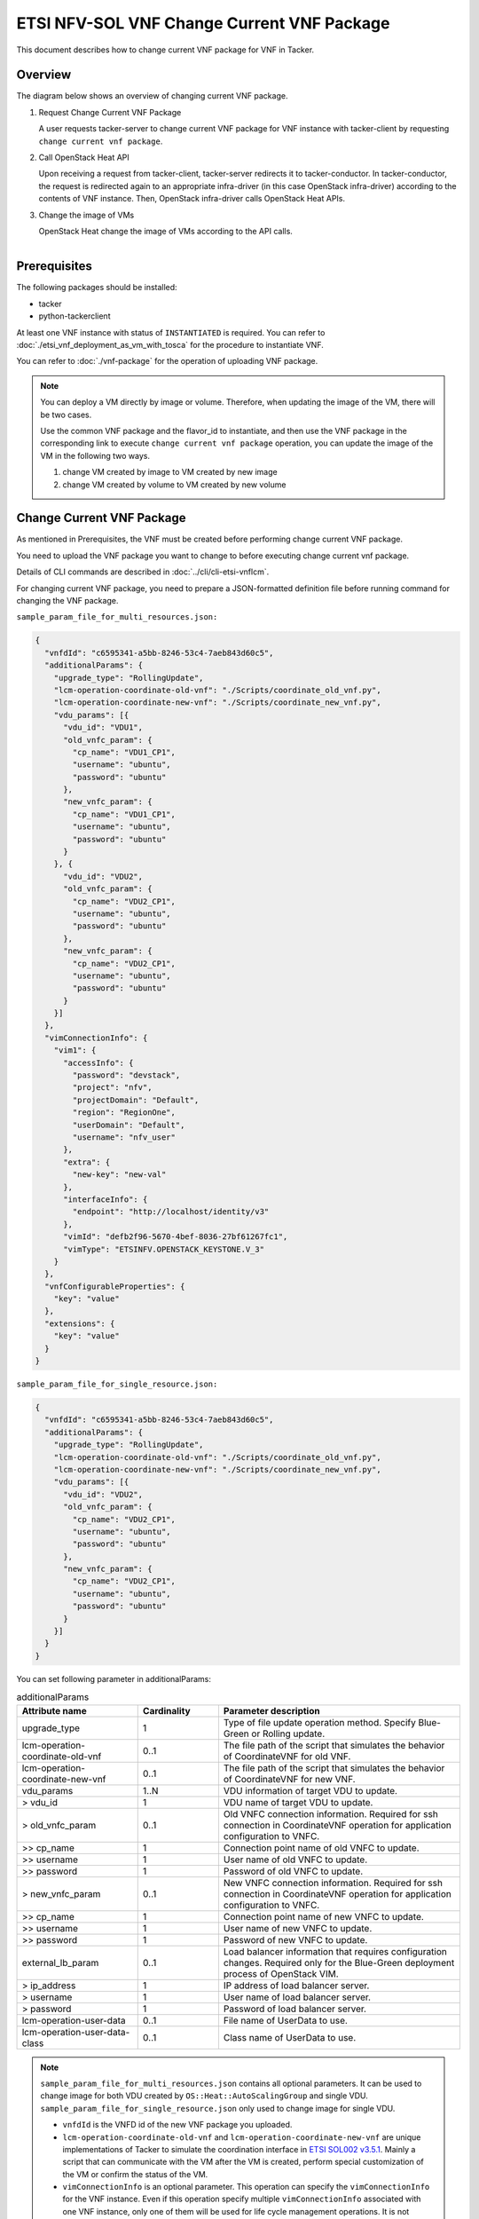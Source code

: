 ===========================================
ETSI NFV-SOL VNF Change Current VNF Package
===========================================

This document describes how to change current VNF package for VNF in Tacker.

Overview
--------

The diagram below shows an overview of changing current VNF package.

1. Request Change Current VNF Package

   A user requests tacker-server to change current VNF package for VNF instance
   with tacker-client by requesting ``change current vnf package``.

2. Call OpenStack Heat API

   Upon receiving a request from tacker-client, tacker-server redirects it to
   tacker-conductor.  In tacker-conductor, the request is redirected again to
   an appropriate infra-driver (in this case OpenStack infra-driver) according
   to the contents of VNF instance.  Then, OpenStack infra-driver calls
   OpenStack Heat APIs.

3. Change the image of VMs

   OpenStack Heat change the image of VMs according to the API calls.

.. figure:: ../_images/etsi_vnf_change_current_vnf_package.png
    :align: left

Prerequisites
-------------

The following packages should be installed:

* tacker
* python-tackerclient

At least one VNF instance with status of ``INSTANTIATED`` is required.
You can refer to :doc:`./etsi_vnf_deployment_as_vm_with_tosca` for the
procedure to instantiate VNF.

You can refer to :doc:`./vnf-package` for the operation of uploading
VNF package.


.. note::
  You can deploy a VM directly by image or volume.
  Therefore, when updating the
  image of the VM, there will be two cases.

  Use the common VNF package and the flavor_id to instantiate,
  and then use the VNF package in the corresponding link to
  execute ``change current vnf package`` operation,
  you can update the image of the VM in the following two ways.

  1. change VM created by image to VM created by new image

  2. change VM created by volume to VM created by new volume

Change Current VNF Package
--------------------------

As mentioned in Prerequisites, the VNF must be created
before performing change current VNF package.

You need to upload the VNF package you want to change to before
executing change current vnf package.

Details of CLI commands are described in
:doc:`../cli/cli-etsi-vnflcm`.

For changing current VNF package, you need to prepare a JSON-formatted
definition file before running command for changing the VNF package.

``sample_param_file_for_multi_resources.json:``

.. code-block:: json

  {
    "vnfdId": "c6595341-a5bb-8246-53c4-7aeb843d60c5",
    "additionalParams": {
      "upgrade_type": "RollingUpdate",
      "lcm-operation-coordinate-old-vnf": "./Scripts/coordinate_old_vnf.py",
      "lcm-operation-coordinate-new-vnf": "./Scripts/coordinate_new_vnf.py",
      "vdu_params": [{
        "vdu_id": "VDU1",
        "old_vnfc_param": {
          "cp_name": "VDU1_CP1",
          "username": "ubuntu",
          "password": "ubuntu"
        },
        "new_vnfc_param": {
          "cp_name": "VDU1_CP1",
          "username": "ubuntu",
          "password": "ubuntu"
        }
      }, {
        "vdu_id": "VDU2",
        "old_vnfc_param": {
          "cp_name": "VDU2_CP1",
          "username": "ubuntu",
          "password": "ubuntu"
        },
        "new_vnfc_param": {
          "cp_name": "VDU2_CP1",
          "username": "ubuntu",
          "password": "ubuntu"
        }
      }]
    },
    "vimConnectionInfo": {
      "vim1": {
        "accessInfo": {
          "password": "devstack",
          "project": "nfv",
          "projectDomain": "Default",
          "region": "RegionOne",
          "userDomain": "Default",
          "username": "nfv_user"
        },
        "extra": {
          "new-key": "new-val"
        },
        "interfaceInfo": {
          "endpoint": "http://localhost/identity/v3"
        },
        "vimId": "defb2f96-5670-4bef-8036-27bf61267fc1",
        "vimType": "ETSINFV.OPENSTACK_KEYSTONE.V_3"
      }
    },
    "vnfConfigurableProperties": {
      "key": "value"
    },
    "extensions": {
      "key": "value"
    }
  }

``sample_param_file_for_single_resource.json:``

.. code-block:: json

  {
    "vnfdId": "c6595341-a5bb-8246-53c4-7aeb843d60c5",
    "additionalParams": {
      "upgrade_type": "RollingUpdate",
      "lcm-operation-coordinate-old-vnf": "./Scripts/coordinate_old_vnf.py",
      "lcm-operation-coordinate-new-vnf": "./Scripts/coordinate_new_vnf.py",
      "vdu_params": [{
        "vdu_id": "VDU2",
        "old_vnfc_param": {
          "cp_name": "VDU2_CP1",
          "username": "ubuntu",
          "password": "ubuntu"
        },
        "new_vnfc_param": {
          "cp_name": "VDU2_CP1",
          "username": "ubuntu",
          "password": "ubuntu"
        }
      }]
    }
  }

You can set following parameter in additionalParams:

.. list-table:: additionalParams
  :widths: 15 10 30
  :header-rows: 1

  * - Attribute name
    - Cardinality
    - Parameter description
  * - upgrade_type
    - 1
    - Type of file update operation method. Specify Blue-Green or Rolling update.
  * - lcm-operation-coordinate-old-vnf
    - 0..1
    - The file path of the script that simulates the behavior of CoordinateVNF for old VNF.
  * - lcm-operation-coordinate-new-vnf
    - 0..1
    - The file path of the script that simulates the behavior of CoordinateVNF for new VNF.
  * - vdu_params
    - 1..N
    - VDU information of target VDU to update.
  * - > vdu_id
    - 1
    - VDU name of target VDU to update.
  * - > old_vnfc_param
    - 0..1
    - Old VNFC connection information. Required for ssh connection in CoordinateVNF operation for application configuration to VNFC.
  * - >> cp_name
    - 1
    - Connection point name of old VNFC to update.
  * - >> username
    - 1
    - User name of old VNFC to update.
  * - >> password
    - 1
    - Password of old VNFC to update.
  * - > new_vnfc_param
    - 0..1
    - New VNFC connection information. Required for ssh connection in CoordinateVNF operation for application configuration to VNFC.
  * - >> cp_name
    - 1
    - Connection point name of new VNFC to update.
  * - >> username
    - 1
    - User name of new VNFC to update.
  * - >> password
    - 1
    - Password of new VNFC to update.
  * - external_lb_param
    - 0..1
    - Load balancer information that requires configuration changes. Required only for the Blue-Green deployment process of OpenStack VIM.
  * - > ip_address
    - 1
    - IP address of load balancer server.
  * - > username
    - 1
    - User name of load balancer server.
  * - > password
    - 1
    - Password of load balancer server.
  * - lcm-operation-user-data
    - 0..1
    - File name of UserData to use.
  * - lcm-operation-user-data-class
    - 0..1
    - Class name of UserData to use.

.. note::
  ``sample_param_file_for_multi_resources.json`` contains all optional
  parameters. It can be used to change image for both VDU created by
  ``OS::Heat::AutoScalingGroup`` and single VDU.
  ``sample_param_file_for_single_resource.json`` only used to change image for
  single VDU.

  * ``vnfdId`` is the VNFD id of the new VNF package you uploaded.
  * ``lcm-operation-coordinate-old-vnf`` and
    ``lcm-operation-coordinate-new-vnf`` are unique implementations of Tacker
    to simulate the coordination interface in `ETSI SOL002 v3.5.1`_. Mainly a
    script that can communicate with the VM after the VM is created, perform
    special customization of the VM or confirm the status of the VM.
  * ``vimConnectionInfo`` is an optional parameter.
    This operation can specify the ``vimConnectionInfo`` for
    the VNF instance.
    Even if this operation specify multiple ``vimConnectionInfo``
    associated with one VNF instance, only one of them will be used
    for life cycle management operations.
    It is not possible to delete the key of registered ``vimConnectionInfo``.
  * ``vnfConfigurableProperties`` and ``extensions`` are optional
    parameter.
    As with the update operation, these values are updated by performing
    JSON Merge Patch with the values set in the request parameter to the
    current values.
    For ``metadata``, the value set before this operation is maintained.

.. note::
  Currently, this operation only supports some functions of
  ``Change Current VNF Package``.

  * There are several ways to update VDUs, but Bobcat version Tacker only
    supports ``RollingUpdate`` type. You can set it via ``upgrade_type``
    param.

  * Currently only support update images of VMs and modify external networks.

  * Currently unsupported updates:

    * This API currently does not support increasing or decreasing the number
      of VNFcs according to the VNF package.
    * The add and delete operations of the entire VDU are not supported.
    * In the definition of ETSI, external and internal networks
      (e.g. extVirtualLinks, extManagedVirtualLinks) can be modified.
      This current API supports the operations of modifying external
      networks only and does not support the following operations.

      * Adding and deleting external networks.
      * Modifying, adding, and deleting internal networks.

How to Change VM created by image to VM created by new image
~~~~~~~~~~~~~~~~~~~~~~~~~~~~~~~~~~~~~~~~~~~~~~~~~~~~~~~~~~~~

Execute Change Current VNF Package CLI command. After complete this change
operation you should check resource status by Heat CLI commands.

1. check 'ID' and 'Stack Status' of the stack before and after operation.
This is to confirm that stack 'ID' has changed before and after operation,
and that the Stack update has been updated successfully.

2. check 'physical_resource_id' and 'resource_status' of the VDU and VDU's
parent resource. This is to confirm that 'physical_resource_id' has no change
before and after operation, and that the resource_status has been updated
successfully.

3. check 'image' information of VDU before and after operation. This is to
confirm that VDU's has changed successfully.
See `Heat CLI reference`_. for details on Heat CLI commands.

.. note::
  Both single VM and VM created by ``OS::Heat::AutoScalingGroup`` support
  change from image to image.
  The single VM is created directly by ``OS::Nova::Server`` defined in the
  top heat template.

* Check point 1 before operation

  Stack information before operation:

  .. code-block:: console

    $ openstack stack list -c 'ID' -c 'Stack Name' -c 'Stack Status'

  Result:

  .. code-block:: console

    +--------------------------------------+------------------------------------------+-----------------+
    | ID                                   | Stack Name                               | Stack Status    |
    +--------------------------------------+------------------------------------------+-----------------+
    | 5330ea82-0fd6-4a29-a796-0646e7c6815f | vnf-7f8e5afa-101e-4e0b-a936-62fe01ef1b25 | CREATE_COMPLETE |
    +--------------------------------------+------------------------------------------+-----------------+

* Check point 2 before operation

  Stack resource information before operation:

  .. code-block:: console

    $ openstack stack resource list 5330ea82-0fd6-4a29-a796-0646e7c6815f \
      --filter type='OS::Heat::AutoScalingGroup'

  Result:

  .. code-block:: console

    +---------------+--------------------------------------+----------------------------+-----------------+----------------------+
    | resource_name | physical_resource_id                 | resource_type              | resource_status | updated_time         |
    +---------------+--------------------------------------+----------------------------+-----------------+----------------------+
    | VDU1_scale    | 2ebbff6f-cd91-489b-a758-1c98e7ff5153 | OS::Heat::AutoScalingGroup | CREATE_COMPLETE | 2022-03-16T07:02:51Z |
    +---------------+--------------------------------------+----------------------------+-----------------+----------------------+

  VDU(created by ``OS::Heat::AutoScalingGroup``)'s parent information
  before operation:

  .. code-block:: console

    $ openstack stack resource list 2ebbff6f-cd91-489b-a758-1c98e7ff5153


  Result:

  .. code-block:: console

    +---------------+--------------------------------------+---------------------------+-----------------+----------------------+
    | resource_name | physical_resource_id                 | resource_type             | resource_status | updated_time         |
    +---------------+--------------------------------------+---------------------------+-----------------+----------------------+
    | xgaeg5oul435  | f96d0234-1486-47e4-8fd5-ec986e46c01e | base_hot_nested_VDU1.yaml | CREATE_COMPLETE | 2022-03-16T07:02:51Z |
    +---------------+--------------------------------------+---------------------------+-----------------+----------------------+

  VDU(created by ``OS::Heat::AutoScalingGroup``) information before operation:

  .. code-block:: console

    $ openstack stack resource list f96d0234-1486-47e4-8fd5-ec986e46c01e


  Result:

  .. code-block:: console

    +---------------+--------------------------------------+-------------------+-----------------+----------------------+
    | resource_name | physical_resource_id                 | resource_type     | resource_status | updated_time         |
    +---------------+--------------------------------------+-------------------+-----------------+----------------------+
    | VDU1          | 0810da4d-3466-4852-aa92-60ad05027b5a | OS::Nova::Server  | CREATE_COMPLETE | 2022-03-16T07:02:52Z |
    | VDU1_CP1      | 0bb0a091-b53f-484c-8050-77a44c2537f6 | OS::Neutron::Port | CREATE_COMPLETE | 2022-03-16T07:02:52Z |
    +---------------+--------------------------------------+-------------------+-----------------+----------------------+

  VDU(single) information before operation:

  .. code-block:: console

    $ openstack stack resource list 5330ea82-0fd6-4a29-a796-0646e7c6815f


  Result:

  .. code-block:: console

    +----------------+--------------------------------------+----------------------------+-----------------+----------------------+--------------------------------------------------------------------------------------------+
    | resource_name  | physical_resource_id                 | resource_type              | resource_status | updated_time         | stack_name                                                                                 |
    +----------------+--------------------------------------+----------------------------+-----------------+----------------------+--------------------------------------------------------------------------------------------+
    | VDU2           | 2fefd9f9-b4d0-4313-a80f-e3db7df9a6bc | OS::Nova::Server           | CREATE_COMPLETE | 2022-03-16T07:02:49Z | vnf-7f8e5afa-101e-4e0b-a936-62fe01ef1b25                                                   |
    +----------------+--------------------------------------+----------------------------+-----------------+----------------------+--------------------------------------------------------------------------------------------+

* Check point 3 before operation

  VDU(created by ``OS::Heat::AutoScalingGroup``) detailed information before
  operation:

  .. code-block:: console

    $ openstack stack resource show f96d0234-1486-47e4-8fd5-ec986e46c01e VDU1 \
      -c attributes --fit-width


  Result:

  .. code-block:: console

    +------------------------+----------------------------------------------------------------------------------------------------------------------------------------------------------------------------------------------------------------------------------+
    | Field                  | Value                                                                                                                                                                                                                            |
    +------------------------+----------------------------------------------------------------------------------------------------------------------------------------------------------------------------------------------------------------------------------+
    | attributes             | {'id': '0810da4d-3466-4852-aa92-60ad05027b5a', 'name': 'VDU1', 'status': 'ACTIVE', 'tenant_id': '11ee4693b37c4b7995ab2ae331e9adf3', 'user_id': '26ee3a6213f049b18e88b09ff282e817', 'metadata': {}, 'hostId':                     |
    |                        | '8e3b497672d982efde3d3f6abaab5c8c1cd770ed8b95a24daf914d5c', 'image': {'id': '3f87132d-0c98-42a6-aa7b-b7db1f25e4fa', 'links': [{'rel': 'bookmark', 'href':                                                                        |
    |                        | 'http://192.168.10.115/compute/images/3f87132d-0c98-42a6-aa7b-b7db1f25e4fa'}]}, 'flavor': {'vcpus': 1, 'ram': 512, 'disk': 1, 'ephemeral': 0, 'swap': 0, 'original_name': 'm1.tiny', 'extra_specs': {'hw_rng:allowed': 'True'}}, |
    |                        | 'created': '2022-03-16T07:02:54Z', 'updated': '2022-03-16T07:03:02Z', 'addresses': {'net0': [{'version': 4, 'addr': '10.10.0.250', 'OS-EXT-IPS:type': 'fixed', 'OS-EXT-IPS-MAC:mac_addr': 'fa:16:3e:00:b8:21'}]}, 'accessIPv4':  |
    |                        | '', 'accessIPv6': '', 'links': [{'rel': 'self', 'href': 'http://192.168.10.115/compute/v2.1/servers/0810da4d-3466-4852-aa92-60ad05027b5a'}, {'rel': 'bookmark', 'href':                                                          |
    |                        | 'http://192.168.10.115/compute/servers/0810da4d-3466-4852-aa92-60ad05027b5a'}], 'OS-DCF:diskConfig': 'MANUAL', 'progress': 0, 'OS-EXT-AZ:availability_zone': 'nova', 'config_drive': '', 'key_name': None, 'OS-SRV-              |
    |                        | USG:launched_at': '2022-03-16T07:07:07.000000', 'OS-SRV-USG:terminated_at': None, 'security_groups': [{'name': 'default'}], 'OS-EXT-SRV-ATTR:host': 'compute01', 'OS-EXT-SRV-ATTR:instance_name': 'instance-00000649', 'OS-EXT-  |
    |                        | SRV-ATTR:hypervisor_hostname': 'compute01', 'OS-EXT-SRV-ATTR:reservation_id': 'r-9amm9w8i', 'OS-EXT-SRV-ATTR:launch_index': 0, 'OS-EXT-SRV-ATTR:hostname': 'vdu1', 'OS-EXT-SRV-ATTR:kernel_id': '', 'OS-EXT-SRV-                 |
    |                        | ATTR:ramdisk_id': '', 'OS-EXT-SRV-ATTR:root_device_name': '/dev/vda', 'OS-EXT-SRV-ATTR:user_data': '...'                                                                                                                         |
    +------------------------+----------------------------------------------------------------------------------------------------------------------------------------------------------------------------------------------------------------------------------+

  VDU(single) detailed information before operation:

  .. code-block:: console

    $ openstack stack resource show 5330ea82-0fd6-4a29-a796-0646e7c6815f VDU2 \
      -c attributes --fit-width


  Result:

  .. code-block:: console

    +------------------------+----------------------------------------------------------------------------------------------------------------------------------------------------------------------------------------------------------------------------------+
    | Field                  | Value                                                                                                                                                                                                                            |
    +------------------------+----------------------------------------------------------------------------------------------------------------------------------------------------------------------------------------------------------------------------------+
    | attributes             | {'id': '2fefd9f9-b4d0-4313-a80f-e3db7df9a6bc', 'name': 'vn-5afa-101e-4e0b-a936-62fe01ef1b25-VDU2-hvcqmgvy3btj', 'status': 'ACTIVE', 'tenant_id': '11ee4693b37c4b7995ab2ae331e9adf3', 'user_id':                                  |
    |                        | '26ee3a6213f049b18e88b09ff282e817', 'metadata': {}, 'hostId': '8e3b497672d982efde3d3f6abaab5c8c1cd770ed8b95a24daf914d5c', 'image': {'id': '3f87132d-0c98-42a6-aa7b-b7db1f25e4fa', 'links': [{'rel': 'bookmark', 'href':          |
    |                        | 'http://192.168.10.115/compute/images/18fd7e66-c81f-48bb-bf18-d523996ce59c'}]}, 'flavor': {'vcpus': 1, 'ram': 512, 'disk': 1, 'ephemeral': 0, 'swap': 0, 'original_name': 'm1.tiny', 'extra_specs': {'hw_rng:allowed': 'True'}}, |
    |                        | 'created': '2022-03-16T07:02:53Z', 'updated': '2022-03-16T07:03:53Z', 'addresses': {'net0': [{'version': 4, 'addr': '10.10.0.101', 'OS-EXT-IPS:type': 'fixed', 'OS-EXT-IPS-MAC:mac_addr': 'fa:16:3e:7e:04:de'}]}, 'accessIPv4':  |
    |                        | '', 'accessIPv6': '', 'links': [{'rel': 'self', 'href': 'http://192.168.10.115/compute/v2.1/servers/2fefd9f9-b4d0-4313-a80f-e3db7df9a6bc'}, {'rel': 'bookmark', 'href':                                                          |
    |                        | 'http://192.168.10.115/compute/servers/2fefd9f9-b4d0-4313-a80f-e3db7df9a6bc'}], 'OS-DCF:diskConfig': 'MANUAL', 'progress': 0, 'OS-EXT-AZ:availability_zone': 'nova', 'config_drive': '', 'key_name': None, 'OS-SRV-              |
    |                        | USG:launched_at': '2022-03-16T07:07:10.000000', 'OS-SRV-USG:terminated_at': None, 'security_groups': [{'name': 'default'}], 'OS-EXT-SRV-ATTR:host': 'compute01', 'OS-EXT-SRV-ATTR:instance_name': 'instance-00000648', 'OS-EXT-  |
    |                        | SRV-ATTR:hypervisor_hostname': 'compute01', 'OS-EXT-SRV-ATTR:reservation_id': 'r-dgt54f2r', 'OS-EXT-SRV-ATTR:launch_index': 0, 'OS-EXT-SRV-ATTR:hostname': 'vn-5afa-101e-4e0b-a936-62fe01ef1b25-vdu2-hvcqmgvy3btj', 'OS-EXT-SRV- |
    |                        | ATTR:kernel_id': '', 'OS-EXT-SRV-ATTR:ramdisk_id': '', 'OS-EXT-SRV-ATTR:root_device_name': '/dev/vda', 'OS-EXT-SRV-ATTR:user_data': '...'                                                                                        |
    +------------------------+----------------------------------------------------------------------------------------------------------------------------------------------------------------------------------------------------------------------------------+

* Execute Change Current VNF Package

  Change Current VNF Package execution of the entire VNF:

  .. code-block:: console

    $ openstack vnflcm change-vnfpkg VNF_INSTANCE_ID \
         ./sample_param_file_for_multi_resources.json \
         --os-tacker-api-version 2

  Result:

  .. code-block:: console

    Change Current VNF Package for VNF Instance 7f8e5afa-101e-4e0b-a936-62fe01ef1b25 has been accepted.

* Check point 1 after operation

  Stack information after operation:

  .. code-block:: console

    $ openstack stack list -c 'ID' -c 'Stack Name' -c 'Stack Status'

  Result:

  .. code-block:: console

    +--------------------------------------+------------------------------------------+-----------------+
    | ID                                   | Stack Name                               | Stack Status    |
    +--------------------------------------+------------------------------------------+-----------------+
    | 5330ea82-0fd6-4a29-a796-0646e7c6815f | vnf-7f8e5afa-101e-4e0b-a936-62fe01ef1b25 | UPDATE_COMPLETE |
    +--------------------------------------+------------------------------------------+-----------------+
  .. note::
    'Stack Status' transitions to UPDATE_COMPLETE.

* Check point 2 after operation

  Stack resource information after operation:

  .. code-block:: console

    $ openstack stack resource list 5330ea82-0fd6-4a29-a796-0646e7c6815f \
      --filter type='OS::Heat::AutoScalingGroup'

  Result:

  .. code-block:: console

    +---------------+--------------------------------------+----------------------------+-----------------+----------------------+
    | resource_name | physical_resource_id                 | resource_type              | resource_status | updated_time         |
    +---------------+--------------------------------------+----------------------------+-----------------+----------------------+
    | VDU1_scale    | 2ebbff6f-cd91-489b-a758-1c98e7ff5153 | OS::Heat::AutoScalingGroup | UPDATE_COMPLETE | 2022-03-16T07:14:19Z |
    +---------------+--------------------------------------+----------------------------+-----------------+----------------------+

  VDU(created by ``OS::Heat::AutoScalingGroup``)'s parent information
  after operation:

  .. code-block:: console

    $ openstack stack resource list 2ebbff6f-cd91-489b-a758-1c98e7ff5153

  Result:

  .. code-block:: console

    +---------------+--------------------------------------+---------------------------+-----------------+----------------------+
    | resource_name | physical_resource_id                 | resource_type             | resource_status | updated_time         |
    +---------------+--------------------------------------+---------------------------+-----------------+----------------------+
    | xgaeg5oul435  | f96d0234-1486-47e4-8fd5-ec986e46c01e | base_hot_nested_VDU1.yaml | UPDATE_COMPLETE | 2022-03-16T07:14:19Z |
    +---------------+--------------------------------------+---------------------------+-----------------+----------------------+
  .. note::
    'resource_status' transitions to UPDATE_COMPLETE.

  VDU(created by ``OS::Heat::AutoScalingGroup``) information after operation:

  .. code-block:: console

    $ openstack stack resource list f96d0234-1486-47e4-8fd5-ec986e46c01e

  Result:

  .. code-block:: console

    +---------------+--------------------------------------+-------------------+-----------------+----------------------+
    | resource_name | physical_resource_id                 | resource_type     | resource_status | updated_time         |
    +---------------+--------------------------------------+-------------------+-----------------+----------------------+
    | VDU1          | 0810da4d-3466-4852-aa92-60ad05027b5a | OS::Nova::Server  | UPDATE_COMPLETE | 2022-03-16T07:13:32Z |
    | VDU1_CP1      | 0bb0a091-b53f-484c-8050-77a44c2537f6 | OS::Neutron::Port | CREATE_COMPLETE | 2022-03-16T07:02:52Z |
    +---------------+--------------------------------------+-------------------+-----------------+----------------------+

  .. note::
    'resource_status' transitions to UPDATE_COMPLETE.

  VDU(single) information after operation:

  .. code-block:: console

    $ openstack stack resource list 5330ea82-0fd6-4a29-a796-0646e7c6815f

  Result:

  .. code-block:: console

    +----------------+--------------------------------------+----------------------------+-----------------+----------------------+--------------------------------------------------------------------------------------------+
    | resource_name  | physical_resource_id                 | resource_type              | resource_status | updated_time         | stack_name                                                                                 |
    +----------------+--------------------------------------+----------------------------+-----------------+----------------------+--------------------------------------------------------------------------------------------+
    | VDU2           | 2fefd9f9-b4d0-4313-a80f-e3db7df9a6bc | OS::Nova::Server           | UPDATE_COMPLETE | 2022-03-16T07:13:58Z | vnf-7f8e5afa-101e-4e0b-a936-62fe01ef1b25                                                   |
    +----------------+--------------------------------------+----------------------------+-----------------+----------------------+--------------------------------------------------------------------------------------------+

* Check point 3 after operation

  VDU(created by ``OS::Heat::AutoScalingGroup``) detailed information after
  operation:

  .. code-block:: console

    $ openstack stack resource show f96d0234-1486-47e4-8fd5-ec986e46c01e VDU1 \
      -c attributes --fit-width

  Result:

  .. code-block:: console

    +------------------------+----------------------------------------------------------------------------------------------------------------------------------------------------------------------------------------------------------------------------------+
    | Field                  | Value                                                                                                                                                                                                                            |
    +------------------------+----------------------------------------------------------------------------------------------------------------------------------------------------------------------------------------------------------------------------------+
    | attributes             | {'id': '0810da4d-3466-4852-aa92-60ad05027b5a', 'name': 'VDU1', 'status': 'ACTIVE', 'tenant_id': '11ee4693b37c4b7995ab2ae331e9adf3', 'user_id': '26ee3a6213f049b18e88b09ff282e817', 'metadata': {}, 'hostId':                     |
    |                        | '8e3b497672d982efde3d3f6abaab5c8c1cd770ed8b95a24daf914d5c', 'image': {'id': '68da152a-13af-43f6-aaaa-a7b88123d654', 'links': [{'rel': 'bookmark', 'href':                                                                        |
    |                        | 'http://192.168.10.115/compute/images/68da152a-13af-43f6-aaaa-a7b88123d654'}]}, 'flavor': {'vcpus': 1, 'ram': 512, 'disk': 1, 'ephemeral': 0, 'swap': 0, 'original_name': 'm1.tiny', 'extra_specs': {'hw_rng:allowed': 'True'}}, |
    |                        | 'created': '2022-03-16T07:02:54Z', 'updated': '2022-03-16T07:13:41Z', 'addresses': {'net0': [{'version': 4, 'addr': '10.10.0.250', 'OS-EXT-IPS:type': 'fixed', 'OS-EXT-IPS-MAC:mac_addr': 'fa:16:3e:00:b8:21'}]}, 'accessIPv4':  |
    |                        | '', 'accessIPv6': '', 'links': [{'rel': 'self', 'href': 'http://192.168.10.115/compute/v2.1/servers/0810da4d-3466-4852-aa92-60ad05027b5a'}, {'rel': 'bookmark', 'href':                                                          |
    |                        | 'http://192.168.10.115/compute/servers/0810da4d-3466-4852-aa92-60ad05027b5a'}], 'OS-DCF:diskConfig': 'MANUAL', 'progress': 0, 'OS-EXT-AZ:availability_zone': 'nova', 'config_drive': '', 'key_name': None, 'OS-SRV-              |
    |                        | USG:launched_at': '2022-03-16T07:17:46.000000', 'OS-SRV-USG:terminated_at': None, 'security_groups': [{'name': 'default'}], 'OS-EXT-SRV-ATTR:host': 'compute01', 'OS-EXT-SRV-ATTR:instance_name': 'instance-00000649', 'OS-EXT-  |
    |                        | SRV-ATTR:hypervisor_hostname': 'compute01', 'OS-EXT-SRV-ATTR:reservation_id': 'r-9amm9w8i', 'OS-EXT-SRV-ATTR:launch_index': 0, 'OS-EXT-SRV-ATTR:hostname': 'vdu1', 'OS-EXT-SRV-ATTR:kernel_id': '', 'OS-EXT-SRV-                 |
    |                        | ATTR:ramdisk_id': '', 'OS-EXT-SRV-ATTR:root_device_name': '/dev/vda', 'OS-EXT-SRV-ATTR:user_data': '...'                                                                                                                         |
    +------------------------+----------------------------------------------------------------------------------------------------------------------------------------------------------------------------------------------------------------------------------+

  .. note::
    You can check 'image'->'id' has changed from
    '3f87132d-0c98-42a6-aa7b-b7db1f25e4fa' to
    '68da152a-13af-43f6-aaaa-a7b88123d654'.

  VDU(single) detailed information after operation:

  .. code-block:: console

    $ openstack stack resource show 5330ea82-0fd6-4a29-a796-0646e7c6815f VDU2 \
      -c attributes --fit-width

  Result:

  .. code-block:: console

    +------------------------+----------------------------------------------------------------------------------------------------------------------------------------------------------------------------------------------------------------------------------+
    | Field                  | Value                                                                                                                                                                                                                            |
    +------------------------+----------------------------------------------------------------------------------------------------------------------------------------------------------------------------------------------------------------------------------+
    | attributes             | {'id': '2fefd9f9-b4d0-4313-a80f-e3db7df9a6bc', 'name': 'vn-5afa-101e-4e0b-a936-62fe01ef1b25-VDU2-hvcqmgvy3btj', 'status': 'ACTIVE', 'tenant_id': '11ee4693b37c4b7995ab2ae331e9adf3', 'user_id':                                  |
    |                        | '26ee3a6213f049b18e88b09ff282e817', 'metadata': {}, 'hostId': '8e3b497672d982efde3d3f6abaab5c8c1cd770ed8b95a24daf914d5c', 'image': {'id': '18fd7e66-c81f-48bb-bf18-d523996ce59c', 'links': [{'rel': 'bookmark', 'href':          |
    |                        | 'http://192.168.10.115/compute/images/18fd7e66-c81f-48bb-bf18-d523996ce59c'}]}, 'flavor': {'vcpus': 1, 'ram': 512, 'disk': 1, 'ephemeral': 0, 'swap': 0, 'original_name': 'm1.tiny', 'extra_specs': {'hw_rng:allowed': 'True'}}, |
    |                        | 'created': '2022-03-16T07:02:53Z', 'updated': '2022-03-16T07:14:05Z', 'addresses': {'net0': [{'version': 4, 'addr': '10.10.0.101', 'OS-EXT-IPS:type': 'fixed', 'OS-EXT-IPS-MAC:mac_addr': 'fa:16:3e:7e:04:de'}]}, 'accessIPv4':  |
    |                        | '', 'accessIPv6': '', 'links': [{'rel': 'self', 'href': 'http://192.168.10.115/compute/v2.1/servers/2fefd9f9-b4d0-4313-a80f-e3db7df9a6bc'}, {'rel': 'bookmark', 'href':                                                          |
    |                        | 'http://192.168.10.115/compute/servers/2fefd9f9-b4d0-4313-a80f-e3db7df9a6bc'}], 'OS-DCF:diskConfig': 'MANUAL', 'progress': 0, 'OS-EXT-AZ:availability_zone': 'nova', 'config_drive': '', 'key_name': None, 'OS-SRV-              |
    |                        | USG:launched_at': '2022-03-16T07:18:10.000000', 'OS-SRV-USG:terminated_at': None, 'security_groups': [{'name': 'default'}], 'OS-EXT-SRV-ATTR:host': 'compute01', 'OS-EXT-SRV-ATTR:instance_name': 'instance-00000648', 'OS-EXT-  |
    |                        | SRV-ATTR:hypervisor_hostname': 'compute01', 'OS-EXT-SRV-ATTR:reservation_id': 'r-dgt54f2r', 'OS-EXT-SRV-ATTR:launch_index': 0, 'OS-EXT-SRV-ATTR:hostname': 'vn-5afa-101e-4e0b-a936-62fe01ef1b25-vdu2-hvcqmgvy3btj', 'OS-EXT-SRV- |
    |                        | ATTR:kernel_id': '', 'OS-EXT-SRV-ATTR:ramdisk_id': '', 'OS-EXT-SRV-ATTR:root_device_name': '/dev/vda', 'OS-EXT-SRV-ATTR:user_data': '...'                                                                                        |
    +------------------------+----------------------------------------------------------------------------------------------------------------------------------------------------------------------------------------------------------------------------------+

  .. note::
    You can check 'image'->'id' has changed from
    '3f87132d-0c98-42a6-aa7b-b7db1f25e4fa' to
    '18fd7e66-c81f-48bb-bf18-d523996ce59c'.

How to Change VM created by volume to VM created by volume
~~~~~~~~~~~~~~~~~~~~~~~~~~~~~~~~~~~~~~~~~~~~~~~~~~~~~~~~~~

Execute Change Current VNF Package CLI command. After complete this change
operation you should check resource status by Heat CLI commands.

1. check 'ID' and 'Stack Status' of the stack before and after operation.
This is to confirm that stack 'ID' has changed before and after operation,
and that the Stack update has been updated successfully.

2. check 'physical_resource_id' and 'resource_status' of the VDU and VDU's
parent resource. This is to confirm that 'physical_resource_id' of VDU has
changed before and after operation, 'physical_resource_id' of VDU's parent
resource has no change before and after operation, and that the
'resource_status' of VDU has been created successfully, 'resource_status' of
VDU's parent resource has been updated successfully,

3. check 'volume' information of VDU before and after operation. This is to
confirm that VDU's has changed successfully.

.. note::
  Both single VM and VM created by ``OS::Heat::AutoScalingGroup`` support
  change from image to image.

* Check point 1 before operation

  Stack information before operation:

  .. code-block:: console

    $ openstack stack list -c 'ID' -c 'Stack Name' -c 'Stack Status'

  Result:

  .. code-block:: console

    +--------------------------------------+------------------------------------------+-----------------+
    | ID                                   | Stack Name                               | Stack Status    |
    +--------------------------------------+------------------------------------------+-----------------+
    | 9112aa96-c15c-4e79-a86e-dd0d4d0ca971 | vnf-cab27275-4b9d-43ba-be17-fab9b1ba6a43 | CREATE_COMPLETE |
    +--------------------------------------+------------------------------------------+-----------------+

* Check point 2 before operation

  Stack resource information before operation:

  .. code-block:: console

    $ openstack stack resource list 9112aa96-c15c-4e79-a86e-dd0d4d0ca971 \
      --filter type='OS::Heat::AutoScalingGroup'

  Result:

  .. code-block:: console

    +---------------+--------------------------------------+----------------------------+-----------------+----------------------+
    | resource_name | physical_resource_id                 | resource_type              | resource_status | updated_time         |
    +---------------+--------------------------------------+----------------------------+-----------------+----------------------+
    | VDU1_scale    | 0aaba3e7-b2e1-49ee-98fa-ff7c4380663b | OS::Heat::AutoScalingGroup | CREATE_COMPLETE | 2022-03-18T05:19:06Z |
    +---------------+--------------------------------------+----------------------------+-----------------+----------------------+

  VDU(created by ``OS::Heat::AutoScalingGroup``)'s parent information
  before operation:

  .. code-block:: console

    $ openstack stack resource list 0aaba3e7-b2e1-49ee-98fa-ff7c4380663b

  Result:

  .. code-block:: console

    +---------------+--------------------------------------+---------------------------+-----------------+----------------------+
    | resource_name | physical_resource_id                 | resource_type             | resource_status | updated_time         |
    +---------------+--------------------------------------+---------------------------+-----------------+----------------------+
    | qkrp3rzmsnrp  | cdf81724-b4a7-4b9f-9dd3-35fddece9c89 | base_hot_nested_VDU1.yaml | CREATE_COMPLETE | 2022-03-18T05:19:06Z |
    +---------------+--------------------------------------+---------------------------+-----------------+----------------------+

  VDU(created by ``OS::Heat::AutoScalingGroup``) information before operation:

  .. code-block:: console

    $ openstack stack resource list cdf81724-b4a7-4b9f-9dd3-35fddece9c89

  Result:

  .. code-block:: console

    +---------------------+--------------------------------------+------------------------+-----------------+----------------------+
    | resource_name       | physical_resource_id                 | resource_type          | resource_status | updated_time         |
    +---------------------+--------------------------------------+------------------------+-----------------+----------------------+
    | VDU1                | 3f3fa0d8-b948-45fe-bd86-41d5d3e28974 | OS::Nova::Server       | CREATE_COMPLETE | 2022-03-18T05:19:07Z |
    | VDU1-VirtualStorage | bbc1786c-cde0-491d-9f39-fcc6ca610146 | OS::Cinder::Volume     | CREATE_COMPLETE | 2022-03-18T05:19:07Z |
    | multi               | 317c1afb-92c5-408f-9709-7a9dbb3b300d | OS::Cinder::VolumeType | CREATE_COMPLETE | 2022-03-18T05:19:07Z |
    | VDU1_CP1            | ebce7083-f345-424b-aa0f-605e7f4a010c | OS::Neutron::Port      | CREATE_COMPLETE | 2022-03-18T05:19:07Z |
    +---------------------+--------------------------------------+------------------------+-----------------+----------------------+

  VDU(single) information before operation:

  .. code-block:: console

    $ openstack stack resource list 9112aa96-c15c-4e79-a86e-dd0d4d0ca971

  Result:

  .. code-block:: console

    +---------------------+--------------------------------------+----------------------------+-----------------+----------------------+
    | resource_name       | physical_resource_id                 | resource_type              | resource_status | updated_time         |
    +---------------------+--------------------------------------+----------------------------+-----------------+----------------------+
    | VDU1_scale_in       | 98ee6547b76e4389a6089cd79becd826     | OS::Heat::ScalingPolicy    | CREATE_COMPLETE | 2022-03-18T05:19:01Z |
    | VDU1_scale_out      | f9f70e79b7eb4ddd945e5de66764398b     | OS::Heat::ScalingPolicy    | CREATE_COMPLETE | 2022-03-18T05:19:02Z |
    | VDU1_scale          | 0aaba3e7-b2e1-49ee-98fa-ff7c4380663b | OS::Heat::AutoScalingGroup | CREATE_COMPLETE | 2022-03-18T05:19:02Z |
    | VDU2                | 23122c2d-d51d-422a-8ad6-6c3625c761b6 | OS::Nova::Server           | CREATE_COMPLETE | 2022-03-18T05:19:02Z |
    | VDU2-VirtualStorage | 68a53b24-83eb-4e88-a605-1e9d922e3ec0 | OS::Cinder::Volume         | CREATE_COMPLETE | 2022-03-18T05:19:02Z |
    | multi               | 04a32f7b-b9b6-484c-a279-37452f807f6d | OS::Cinder::VolumeType     | CREATE_COMPLETE | 2022-03-18T05:19:02Z |
    | VDU2_CP1            | 2637ef79-881e-4c21-9360-86bb232a634d | OS::Neutron::Port          | CREATE_COMPLETE | 2022-03-18T05:19:02Z |
    +---------------------+--------------------------------------+----------------------------+-----------------+----------------------+

* Check point 3 before operation

  VDU(created by ``OS::Heat::AutoScalingGroup``) detailed information before
  operation:

  .. code-block:: console

    $ openstack stack resource show cdf81724-b4a7-4b9f-9dd3-35fddece9c89 VDU1 \
      -c attributes --fit-width

  Result:

  .. code-block:: console

    +------------------------+----------------------------------------------------------------------------------------------------------------------------------------------------------------------------------------------------------------------------------+
    | Field                  | Value                                                                                                                                                                                                                            |
    +------------------------+----------------------------------------------------------------------------------------------------------------------------------------------------------------------------------------------------------------------------------+
    | attributes             | {'id': '3f3fa0d8-b948-45fe-bd86-41d5d3e28974', 'name': 'VDU1', 'status': 'ACTIVE', 'tenant_id': 'b7457dcef9374c2fa72e22c452bb04e9', 'user_id': 'ed6a354ef25041ac92c0e445e91cc9a9', 'metadata': {}, 'hostId':                     |
    |                        | '9ffb36d3d791f739fa98677bb1f6baddb01221443abf50c2aabad442', 'image': '', 'flavor': {'vcpus': 1, 'ram': 512, 'disk': 1, 'ephemeral': 0, 'swap': 0, 'original_name': 'm1.tiny', 'extra_specs': {'hw_rng:allowed': 'True'}},        |
    |                        | 'created': '2022-03-18T05:19:22Z', 'updated': '2022-03-18T05:19:35Z', 'addresses': {'net0': [{'version': 4, 'addr': '10.10.0.25', 'OS-EXT-IPS:type': 'fixed', 'OS-EXT-IPS-MAC:mac_addr': 'fa:16:3e:c4:68:6f'}]}, 'accessIPv4':   |
    |                        | '', 'accessIPv6': '', 'links': [{'rel': 'self', 'href': 'http://192.168.2.100/compute/v2.1/servers/3f3fa0d8-b948-45fe-bd86-41d5d3e28974'}, {'rel': 'bookmark', 'href': 'http://192.168.2.100/compute/servers/3f3fa0d8-b948-45fe- |
    |                        | bd86-41d5d3e28974'}], 'OS-DCF:diskConfig': 'MANUAL', 'progress': 0, 'OS-EXT-AZ:availability_zone': 'osaka', 'config_drive': '', 'key_name': None, 'OS-SRV-USG:launched_at': '2022-03-18T05:19:23.000000', 'OS-SRV-               |
    |                        | USG:terminated_at': None, 'security_groups': [{'name': 'default'}], 'OS-EXT-SRV-ATTR:host': 'compute102', 'OS-EXT-SRV-ATTR:instance_name': 'instance-000007c2', 'OS-EXT-SRV-ATTR:hypervisor_hostname': 'compute102', 'OS-EXT-    |
    |                        | SRV-ATTR:reservation_id': 'r-r0zmi6q4', 'OS-EXT-SRV-ATTR:launch_index': 0, 'OS-EXT-SRV-ATTR:hostname': 'vdu1', 'OS-EXT-SRV-ATTR:kernel_id': '', 'OS-EXT-SRV-ATTR:ramdisk_id': '', 'OS-EXT-SRV-ATTR:root_device_name':            |
    |                        | '/dev/vda', 'OS-EXT-SRV-ATTR:user_data': 'Q29udGVudC1UeXBlOiBtdWx0aXBhcnQvbWl4ZWQ7IGJvdW5kYXJ5PSI9PT09PT09PT09PT09PT04MzE3NTc1OTA5Njg2OTM3MzgxPT0iCk1JTUUtVmVyc2lvbjogMS4wCgotLT09PT09PT09PT09PT09PTgzMTc1NzU5MDk2ODY5MzczODE9PQ |
    |                        | ', 'os-extended-volumes:volumes_attached': [{'id': 'bbc1786c-cde0-491d-9f39-fcc6ca610146', 'delete_on_termination': False}], 'host_status': 'UP', 'locked': False, 'locked_reason': None, 'description': None, 'tags': [],       |
    |                        | 'trusted_image_certificates': None, 'server_groups': [], 'os_collect_config': {}}                                                                                                                                                |
    +------------------------+----------------------------------------------------------------------------------------------------------------------------------------------------------------------------------------------------------------------------------+

  VDU(single) detailed information before operation:

  .. code-block:: console

    $ openstack stack resource show 9112aa96-c15c-4e79-a86e-dd0d4d0ca971 VDU2 \
      -c attributes --fit-width

  Result:

  .. code-block:: console

    +------------------------+----------------------------------------------------------------------------------------------------------------------------------------------------------------------------------------------------------------------------------+
    | Field                  | Value                                                                                                                                                                                                                            |
    +------------------------+----------------------------------------------------------------------------------------------------------------------------------------------------------------------------------------------------------------------------------+
    | attributes             | {'id': '23122c2d-d51d-422a-8ad6-6c3625c761b6', 'name': 'vn-7275-4b9d-43ba-be17-fab9b1ba6a43-VDU2-ngkljvkbmvhp', 'status': 'ACTIVE', 'tenant_id': 'b7457dcef9374c2fa72e22c452bb04e9', 'user_id':                                  |
    |                        | 'ed6a354ef25041ac92c0e445e91cc9a9', 'metadata': {}, 'hostId': 'd2de6a234a80a445a7ee385f445e6084358f3aef2e110d7bc888ccf2', 'image': '', 'flavor': {'vcpus': 1, 'ram': 512, 'disk': 1, 'ephemeral': 0, 'swap': 0, 'original_name': |
    |                        | 'm1.tiny', 'extra_specs': {'hw_rng:allowed': 'True'}}, 'created': '2022-03-18T05:19:16Z', 'updated': '2022-03-18T05:19:30Z', 'addresses': {'net0': [{'version': 4, 'addr': '10.10.0.101', 'OS-EXT-IPS:type': 'fixed', 'OS-EXT-   |
    |                        | IPS-MAC:mac_addr': 'fa:16:3e:30:1a:92'}]}, 'accessIPv4': '', 'accessIPv6': '', 'links': [{'rel': 'self', 'href': 'http://192.168.2.100/compute/v2.1/servers/23122c2d-d51d-422a-8ad6-6c3625c761b6'}, {'rel': 'bookmark', 'href':  |
    |                        | 'http://192.168.2.100/compute/servers/23122c2d-d51d-422a-8ad6-6c3625c761b6'}], 'OS-DCF:diskConfig': 'MANUAL', 'progress': 0, 'OS-EXT-AZ:availability_zone': 'nova', 'config_drive': '', 'key_name': None, 'OS-SRV-               |
    |                        | USG:launched_at': '2022-03-18T05:19:44.000000', 'OS-SRV-USG:terminated_at': None, 'security_groups': [{'name': 'default'}], 'OS-EXT-SRV-ATTR:host': 'compute101', 'OS-EXT-SRV-ATTR:instance_name': 'instance-000007c1', 'OS-EXT- |
    |                        | SRV-ATTR:hypervisor_hostname': 'compute101', 'OS-EXT-SRV-ATTR:reservation_id': 'r-98ncwx8e', 'OS-EXT-SRV-ATTR:launch_index': 0, 'OS-EXT-SRV-ATTR:hostname': 'vn-7275-4b9d-43ba-be17-fab9b1ba6a43-vdu2-ngkljvkbmvhp', 'OS-EXT-    |
    |                        | SRV-ATTR:kernel_id': '', 'OS-EXT-SRV-ATTR:ramdisk_id': '', 'OS-EXT-SRV-ATTR:root_device_name': '/dev/vda', 'OS-EXT-SRV-ATTR:user_data': 'Q29udGVudC1UeXBlOiBtdWx0aXBhcnQvbWl4ZWQ7IGJvdW5kYXJ5PSI9PT09PT09PT09PT09PT0xNjQ2NzE4OTM |
    |                        | ', 'OS-EXT-STS:task_state': None, 'OS-EXT-STS:vm_state': 'active', 'OS-EXT-STS:power_state': 1, 'os-extended-volumes:volumes_attached': [{'id': '68a53b24-83eb-4e88-a605-1e9d922e3ec0', 'delete_on_termination': False}],        |
    |                        | 'host_status': 'UP', 'locked': False, 'locked_reason': None, 'description': None, 'tags': [], 'trusted_image_certificates': None, 'server_groups': [], 'os_collect_config': {}}                                                  |
    +------------------------+----------------------------------------------------------------------------------------------------------------------------------------------------------------------------------------------------------------------------------+

* Execute Change Current VNF Package

  Change Current VNF Package execution of the entire VNF:

  .. code-block:: console

    $ openstack vnflcm change-vnfpkg VNF_INSTANCE_ID \
         ./sample_param_file_for_multi_resources.json \
         --os-tacker-api-version 2

  Result:

  .. code-block:: console

    Change Current VNF Package for VNF Instance cab27275-4b9d-43ba-be17-fab9b1ba6a43 has been accepted.

* Check point 1 after operation

  Stack information after operation:

  .. code-block:: console

    $ openstack stack list -c 'ID' -c 'Stack Name' -c 'Stack Status'

  Result:

  .. code-block:: console

    +--------------------------------------+------------------------------------------+-----------------+
    | ID                                   | Stack Name                               | Stack Status    |
    +--------------------------------------+------------------------------------------+-----------------+
    | 9112aa96-c15c-4e79-a86e-dd0d4d0ca971 | vnf-cab27275-4b9d-43ba-be17-fab9b1ba6a43 | UPDATE_COMPLETE |
    +--------------------------------------+------------------------------------------+-----------------+

  .. note::
    'Stack Status' transitions to UPDATE_COMPLETE.

* Check point 2 after operation

  Stack resource information before operation:

  .. code-block:: console

    $ openstack stack resource list 9112aa96-c15c-4e79-a86e-dd0d4d0ca971 \
      --filter type='OS::Heat::AutoScalingGroup'

  Result:

  .. code-block:: console

    +---------------+--------------------------------------+----------------------------+-----------------+----------------------+
    | resource_name | physical_resource_id                 | resource_type              | resource_status | updated_time         |
    +---------------+--------------------------------------+----------------------------+-----------------+----------------------+
    | VDU1_scale    | 0aaba3e7-b2e1-49ee-98fa-ff7c4380663b | OS::Heat::AutoScalingGroup | UPDATE_COMPLETE | 2022-03-18T05:32:02Z |
    +---------------+--------------------------------------+----------------------------+-----------------+----------------------+

  VDU(created by ``OS::Heat::AutoScalingGroup``)'s parent information
  after operation:

  .. code-block:: console

    $ openstack stack resource list 0aaba3e7-b2e1-49ee-98fa-ff7c4380663b

  Result:

  .. code-block:: console

    +---------------+--------------------------------------+---------------------------+-----------------+----------------------+
    | resource_name | physical_resource_id                 | resource_type             | resource_status | updated_time         |
    +---------------+--------------------------------------+---------------------------+-----------------+----------------------+
    | qkrp3rzmsnrp  | cdf81724-b4a7-4b9f-9dd3-35fddece9c89 | base_hot_nested_VDU1.yaml | UPDATE_COMPLETE | 2022-03-18T05:32:02Z |
    +---------------+--------------------------------------+---------------------------+-----------------+----------------------+

  .. note::
    'resource_status' transitions to UPDATE_COMPLETE.

  VDU(created by ``OS::Heat::AutoScalingGroup``) information after operation:

  .. code-block:: console

    $ openstack stack resource list cdf81724-b4a7-4b9f-9dd3-35fddece9c89

  Result:

  .. code-block:: console

    +---------------------+--------------------------------------+------------------------+-----------------+----------------------+
    | resource_name       | physical_resource_id                 | resource_type          | resource_status | updated_time         |
    +---------------------+--------------------------------------+------------------------+-----------------+----------------------+
    | multi               | 317c1afb-92c5-408f-9709-7a9dbb3b300d | OS::Cinder::VolumeType | CREATE_COMPLETE | 2022-03-18T05:19:07Z |
    | VDU1_CP1            | ebce7083-f345-424b-aa0f-605e7f4a010c | OS::Neutron::Port      | CREATE_COMPLETE | 2022-03-18T05:19:07Z |
    | VDU1-VirtualStorage | 21f9aa89-4456-42a6-8888-f08c8f70933f | OS::Cinder::Volume     | CREATE_COMPLETE | 2022-03-18T05:29:58Z |
    | VDU1                | 7d19f797-eb11-4af5-ba3b-d35349136786 | OS::Nova::Server       | CREATE_COMPLETE | 2022-03-18T05:30:21Z |
    +---------------------+--------------------------------------+------------------------+-----------------+----------------------+

  .. note::
    'resource_status' transitions to CREATE_COMPLETE.
    'physical_resource_id' changes from
    '3f3fa0d8-b948-45fe-bd86-41d5d3e28974' to
    '7d19f797-eb11-4af5-ba3b-d35349136786'.

  VDU(single) information after operation:

  .. code-block:: console

    $ openstack stack resource list 9112aa96-c15c-4e79-a86e-dd0d4d0ca971

  Result:

  .. code-block:: console

    +---------------------+--------------------------------------+----------------------------+-----------------+----------------------+
    | resource_name       | physical_resource_id                 | resource_type              | resource_status | updated_time         |
    +---------------------+--------------------------------------+----------------------------+-----------------+----------------------+
    | VDU1_scale_in       | 98ee6547b76e4389a6089cd79becd826     | OS::Heat::ScalingPolicy    | CREATE_COMPLETE | 2022-03-18T05:19:01Z |
    | VDU1_scale_out      | f9f70e79b7eb4ddd945e5de66764398b     | OS::Heat::ScalingPolicy    | CREATE_COMPLETE | 2022-03-18T05:19:02Z |
    | VDU1_scale          | 0aaba3e7-b2e1-49ee-98fa-ff7c4380663b | OS::Heat::AutoScalingGroup | UPDATE_COMPLETE | 2022-03-18T05:31:55Z |
    | multi               | 04a32f7b-b9b6-484c-a279-37452f807f6d | OS::Cinder::VolumeType     | CREATE_COMPLETE | 2022-03-18T05:19:02Z |
    | VDU2_CP1            | 2637ef79-881e-4c21-9360-86bb232a634d | OS::Neutron::Port          | CREATE_COMPLETE | 2022-03-18T05:19:02Z |
    | VDU2-VirtualStorage | fc0e0fcf-8eb9-4ddc-8194-2df6c1b43a7b | OS::Cinder::Volume         | CREATE_COMPLETE | 2022-03-18T05:31:01Z |
    | VDU2                | 9aeae773-0f5b-4809-a83b-dee09214db90 | OS::Nova::Server           | CREATE_COMPLETE | 2022-03-18T05:31:15Z |
    +---------------------+--------------------------------------+----------------------------+-----------------+----------------------+

  .. note::
    'resource_status' transitions to CREATE_COMPLETE.
    'physical_resource_id' changes from
    '23122c2d-d51d-422a-8ad6-6c3625c761b6' to
    '9aeae773-0f5b-4809-a83b-dee09214db90'.

* Check point 3 after operation

  VDU(created by ``OS::Heat::AutoScalingGroup``) detailed information after
  operation:

  .. code-block:: console

    $ openstack stack resource show cdf81724-b4a7-4b9f-9dd3-35fddece9c89 VDU1 \
      -c attributes --fit-width

  Result:

  .. code-block:: console

    +------------------------+----------------------------------------------------------------------------------------------------------------------------------------------------------------------------------------------------------------------------------+
    | Field                  | Value                                                                                                                                                                                                                            |
    +------------------------+----------------------------------------------------------------------------------------------------------------------------------------------------------------------------------------------------------------------------------+
    | attributes             | {'id': '7d19f797-eb11-4af5-ba3b-d35349136786', 'name': 'VDU1', 'status': 'ACTIVE', 'tenant_id': 'b7457dcef9374c2fa72e22c452bb04e9', 'user_id': 'ed6a354ef25041ac92c0e445e91cc9a9', 'metadata': {}, 'hostId':                     |
    |                        | 'd2de6a234a80a445a7ee385f445e6084358f3aef2e110d7bc888ccf2', 'image': '', 'flavor': {'vcpus': 1, 'ram': 512, 'disk': 1, 'ephemeral': 0, 'swap': 0, 'original_name': 'm1.tiny', 'extra_specs': {'hw_rng:allowed': 'True'}},        |
    |                        | 'created': '2022-03-18T05:30:22Z', 'updated': '2022-03-18T05:30:36Z', 'addresses': {'net0': [{'version': 4, 'addr': '10.10.0.25', 'OS-EXT-IPS:type': 'fixed', 'OS-EXT-IPS-MAC:mac_addr': 'fa:16:3e:c4:68:6f'}]}, 'accessIPv4':   |
    |                        | '', 'accessIPv6': '', 'links': [{'rel': 'self', 'href': 'http://192.168.2.100/compute/v2.1/servers/7d19f797-eb11-4af5-ba3b-d35349136786'}, {'rel': 'bookmark', 'href':                                                           |
    |                        | 'http://192.168.2.100/compute/servers/7d19f797-eb11-4af5-ba3b-d35349136786'}], 'OS-DCF:diskConfig': 'MANUAL', 'progress': 0, 'OS-EXT-AZ:availability_zone': 'nova', 'config_drive': '', 'key_name': None, 'OS-SRV-               |
    |                        | USG:launched_at': '2022-03-18T05:30:50.000000', 'OS-SRV-USG:terminated_at': None, 'security_groups': [{'name': 'default'}], 'OS-EXT-SRV-ATTR:host': 'compute101', 'OS-EXT-SRV-ATTR:instance_name': 'instance-000007c3', 'OS-EXT- |
    |                        | SRV-ATTR:hypervisor_hostname': 'compute101', 'OS-EXT-SRV-ATTR:reservation_id': 'r-nlqgnld4', 'OS-EXT-SRV-ATTR:launch_index': 0, 'OS-EXT-SRV-ATTR:hostname': 'vdu1', 'OS-EXT-SRV-ATTR:kernel_id': '', 'OS-EXT-SRV-                |
    |                        | ATTR:ramdisk_id': '', 'OS-EXT-SRV-ATTR:root_device_name': '/dev/vda', 'OS-EXT-SRV-ATTR:user_data': 'Q29udGVudC1UeXBlOiBtdWx0aXBhcnQvbWl4ZWQ7IGJvdW5kYXJ5PSI9PT09PT09PT09PT09PT04MjE3MDExNTU4', 'OS-EXT-STS:task_state': None,    |
    |                        | 'OS-EXT-STS:vm_state': 'active', 'OS-EXT-STS:power_state': 1, 'os-extended-volumes:volumes_attached': [{'id': '21f9aa89-4456-42a6-8888-f08c8f70933f', 'delete_on_termination': False}], 'host_status': 'UP', 'locked': False,    |
    |                        | 'locked_reason': None, 'description': None, 'tags': [], 'trusted_image_certificates': None, 'server_groups': [], 'os_collect_config': {}}                                                                                        |
    +------------------------+----------------------------------------------------------------------------------------------------------------------------------------------------------------------------------------------------------------------------------+

  .. note::
    You can check 'os-extended-volumes:volumes_attached'->'id'
    has changed from '68a53b24-83eb-4e88-a605-1e9d922e3ec0' to
    '21f9aa89-4456-42a6-8888-f08c8f70933f'.

  VDU(single) detailed information after operation:

  .. code-block:: console

    $ openstack stack resource show 9112aa96-c15c-4e79-a86e-dd0d4d0ca971 VDU2 \
      -c attributes --fit-width

  Result:

  .. code-block:: console

    +------------------------+----------------------------------------------------------------------------------------------------------------------------------------------------------------------------------------------------------------------------------+
    | Field                  | Value                                                                                                                                                                                                                            |
    +------------------------+----------------------------------------------------------------------------------------------------------------------------------------------------------------------------------------------------------------------------------+
    | attributes             | {'id': '9aeae773-0f5b-4809-a83b-dee09214db90', 'name': 'vn-7275-4b9d-43ba-be17-fab9b1ba6a43-VDU2-k4inik5wcz3y', 'status': 'ACTIVE', 'tenant_id': 'b7457dcef9374c2fa72e22c452bb04e9', 'user_id':                                  |
    |                        | 'ed6a354ef25041ac92c0e445e91cc9a9', 'metadata': {}, 'hostId': 'd2de6a234a80a445a7ee385f445e6084358f3aef2e110d7bc888ccf2', 'image': '', 'flavor': {'vcpus': 1, 'ram': 512, 'disk': 1, 'ephemeral': 0, 'swap': 0, 'original_name': |
    |                        | 'm1.tiny', 'extra_specs': {'hw_rng:allowed': 'True'}}, 'created': '2022-03-18T05:31:16Z', 'updated': '2022-03-18T05:31:29Z', 'addresses': {'net0': [{'version': 4, 'addr': '10.10.0.101', 'OS-EXT-IPS:type': 'fixed', 'OS-EXT-   |
    |                        | IPS-MAC:mac_addr': 'fa:16:3e:30:1a:92'}]}, 'accessIPv4': '', 'accessIPv6': '', 'links': [{'rel': 'self', 'href': 'http://192.168.2.100/compute/v2.1/servers/9aeae773-0f5b-4809-a83b-dee09214db90'}, {'rel': 'bookmark', 'href':  |
    |                        | 'http://192.168.2.100/compute/servers/9aeae773-0f5b-4809-a83b-dee09214db90'}], 'OS-DCF:diskConfig': 'MANUAL', 'progress': 0, 'OS-EXT-AZ:availability_zone': 'nova', 'config_drive': '', 'key_name': None, 'OS-SRV-               |
    |                        | USG:launched_at': '2022-03-18T05:31:43.000000', 'OS-SRV-USG:terminated_at': None, 'security_groups': [{'name': 'default'}], 'OS-EXT-SRV-ATTR:host': 'compute101', 'OS-EXT-SRV-ATTR:instance_name': 'instance-000007c4', 'OS-EXT- |
    |                        | SRV-ATTR:hypervisor_hostname': 'compute101', 'OS-EXT-SRV-ATTR:reservation_id': 'r-gonky2fj', 'OS-EXT-SRV-ATTR:launch_index': 0, 'OS-EXT-SRV-ATTR:hostname': 'vn-7275-4b9d-43ba-be17-fab9b1ba6a43-vdu2-k4inik5wcz3y', 'OS-EXT-    |
    |                        | S', 'OS-EXT-STS:task_state': None, 'OS-EXT-STS:vm_state': 'active', 'OS-EXT-STS:power_state': 1, 'os-extended-volumes:volumes_attached': [{'id': 'fc0e0fcf-8eb9-4ddc-8194-2df6c1b43a7b', 'delete_on_termination': False}],       |
    |                        | 'host_status': 'UP', 'locked': False, 'locked_reason': None, 'description': None, 'tags': [], 'trusted_image_certificates': None, 'server_groups': [], 'os_collect_config': {}}                                                  |
    +------------------------+----------------------------------------------------------------------------------------------------------------------------------------------------------------------------------------------------------------------------------+

  .. note::
    You can check 'os-extended-volumes:volumes_attached'->'id' has
    changed from '68a53b24-83eb-4e88-a605-1e9d922e3ec0' to
    'fc0e0fcf-8eb9-4ddc-8194-2df6c1b43a7b'.

.. _Heat CLI reference : https://docs.openstack.org/python-openstackclient/latest/cli/plugin-commands/heat.html
.. _VNF Package for Common instantiate: https://opendev.org/openstack/tacker/src/branch/master/tacker/tests/functional/sol_v2/samples/test_instantiate_vnf_with_old_image_or_volume/contents
.. _change from image to image: https://opendev.org/openstack/tacker/src/branch/master/tacker/tests/functional/sol_v2/samples/test_change_vnf_pkg_with_new_image/contents
.. _change from image to volume: https://opendev.org/openstack/tacker/src/branch/master/tacker/tests/functional/sol_v2/samples/test_change_vnf_pkg_with_new_volume/contents
.. _change from volume to image: https://opendev.org/openstack/tacker/src/branch/master/tacker/tests/functional/sol_v2/samples/test_change_vnf_pkg_with_new_image/contents
.. _change from volume to volume: https://opendev.org/openstack/tacker/src/branch/master/tacker/tests/functional/sol_v2/samples/test_change_vnf_pkg_with_new_volume/contents
.. _ETSI SOL002 v3.5.1: https://www.etsi.org/deliver/etsi_gs/NFV-SOL/001_099/002/03.05.01_60/gs_nfv-sol002v030501p.pdf
